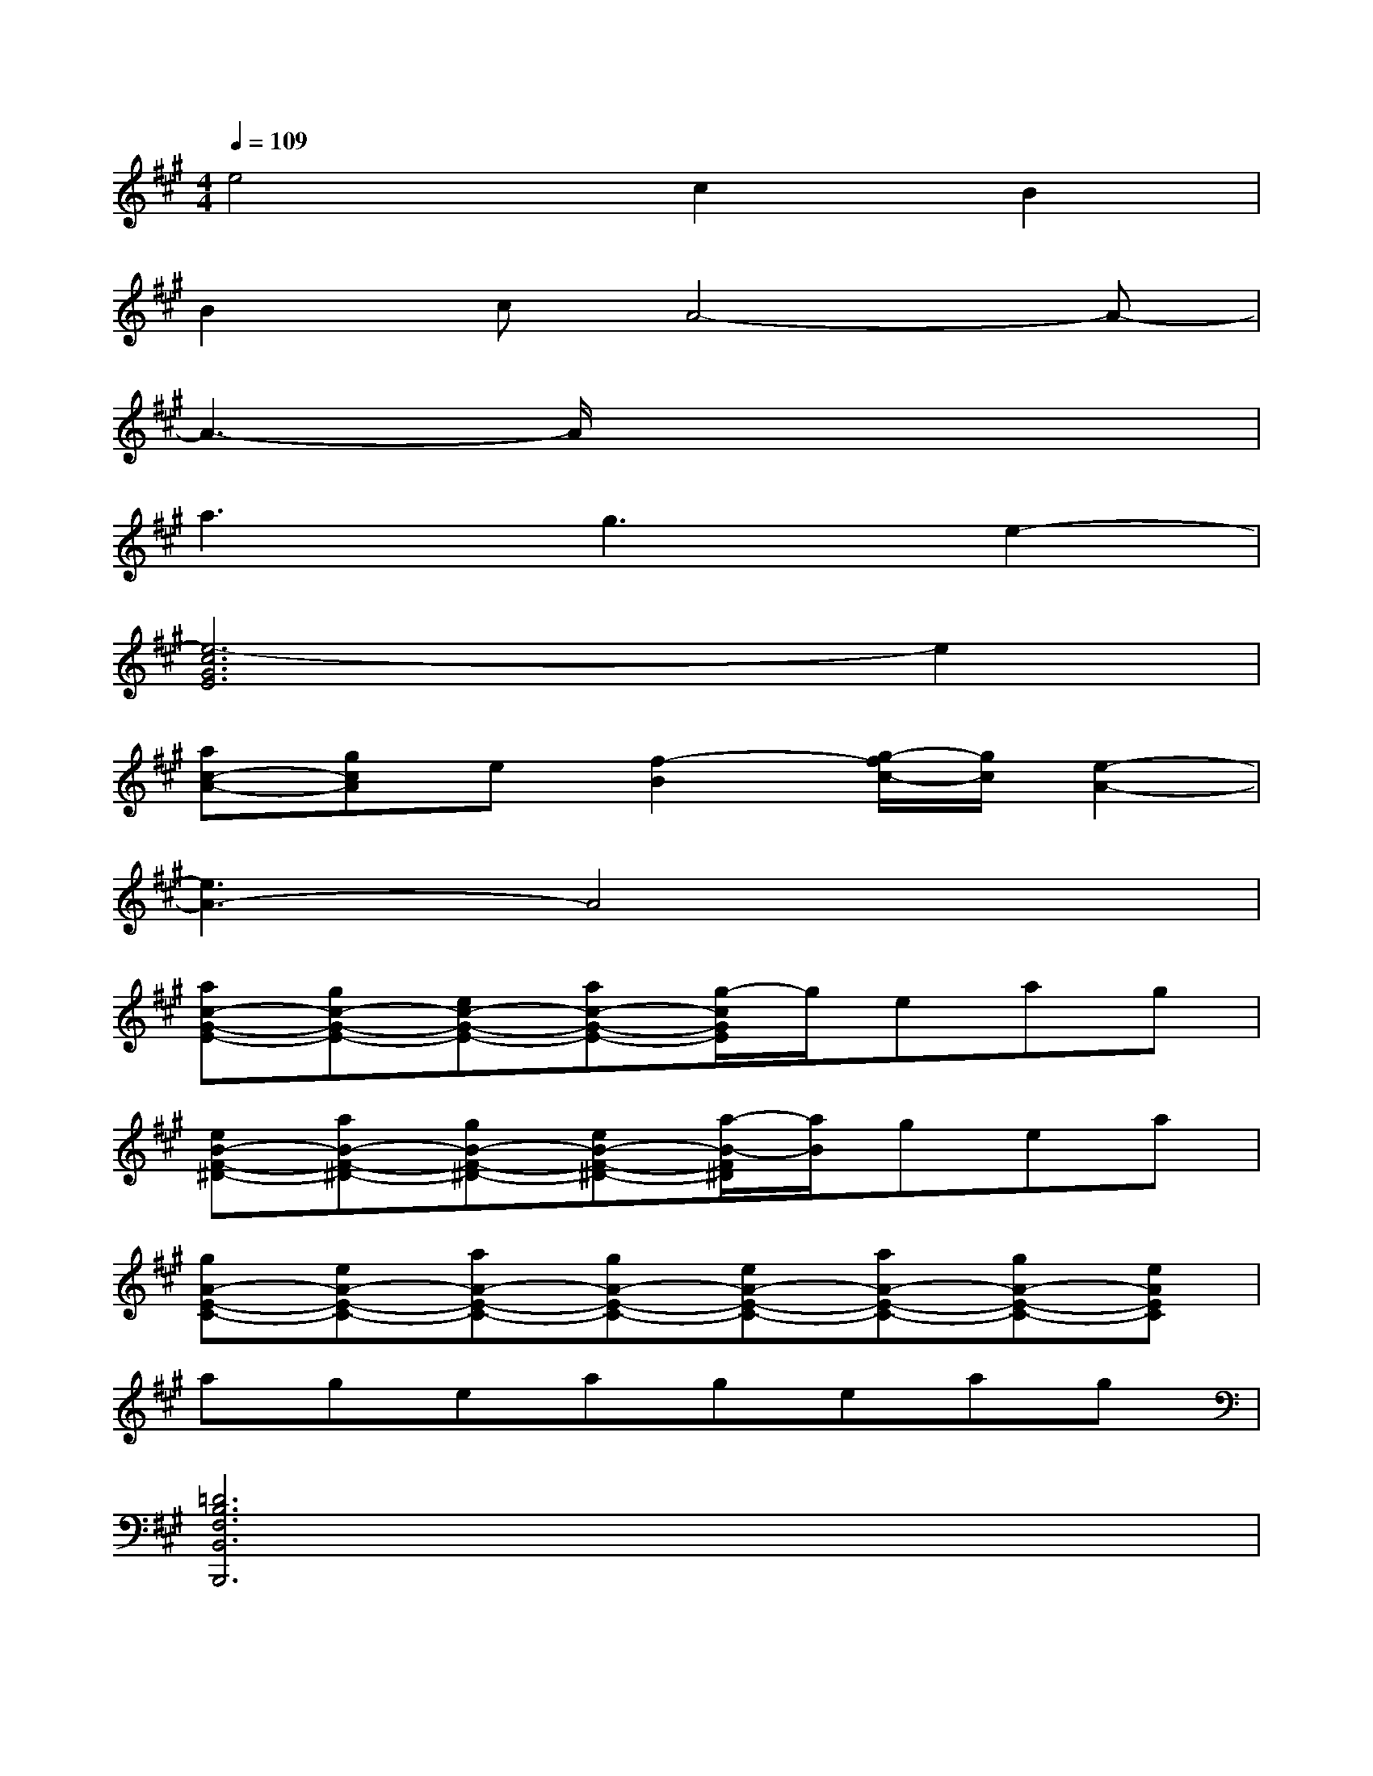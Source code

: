 X:1
T:
M:4/4
L:1/8
Q:1/4=109
K:A%3sharps
V:1
e4c2B2|
B2cA4-A-|
A3-A/2x4x/2|
a3g3e2-|
[e6-c6G6E6]e2|
[ac-A-][gcA]e[f2-B2][g/2-f/2c/2-][g/2c/2][e2-A2-]|
[e3A3-]A4x|
[ac-G-E-][gc-G-E-][ec-G-E-][ac-G-E-][g/2-c/2G/2E/2]g/2eag|
[eB-F-^D-][aB-F-^D-][gB-F-^D-][eB-F-^D-][a/2-B/2-F/2^D/2][a/2B/2]gea|
[gA-E-C-][eA-E-C-][aA-E-C-][gA-E-C-][eA-E-C-][aA-E-C-][gA-E-C-][eAEC]|
ageageag|
[=D6B,6F,6B,,6B,,,6]x2|
[D6B,6F,6B,,6B,,,6]x2|
[D6B,6F,6B,,6-B,,,6]B,,x|
[D6B,6F,6B,,6B,,,6]x2|
[D4-B,4-F,4-B,,4-B,,,4-][D-B,-F,-B,,-B,,,][DB,F,B,,]x2